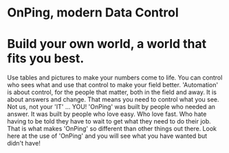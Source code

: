 * OnPing, modern Data Control
[[/assets/img/onping-demo-3-devices.png]]
* Build your own world, a world that fits you best.  
Use tables and pictures to make your numbers come to life. You can control who sees what and use that control to make your field better. 'Automation' is about control, for the people that matter, both in the field and away.
It is about answers and change.  That means you need to control what you see.  Not us, not your 'IT' ... YOU!
'OnPing' was built by people who needed an answer. It was built by  people who love easy.  Who love fast.  Who hate having to be told they have to wait to get what they need to do their job. 
That is what makes 'OnPing' so different than other things out there.
Look here at the use of 'OnPing' and you will see what you have wanted but didn't have!

